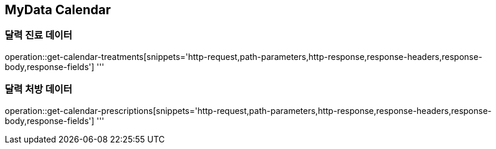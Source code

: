 == MyData Calendar

=== 달력 진료 데이터

operation::get-calendar-treatments[snippets='http-request,path-parameters,http-response,response-headers,response-body,response-fields']
'''

=== 달력 처방 데이터

operation::get-calendar-prescriptions[snippets='http-request,path-parameters,http-response,response-headers,response-body,response-fields']
'''